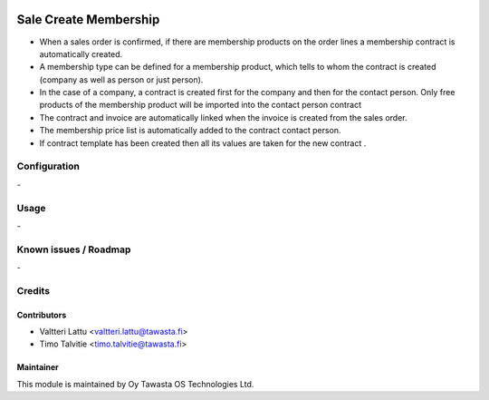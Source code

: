 .. image:: https://img.shields.io/badge/licence-AGPL--3-blue.svg
   :target: http://www.gnu.org/licenses/agpl-3.0-standalone.html
   :alt: License: AGPL-3

======================
Sale Create Membership
======================

* When a sales order is confirmed, if there are membership products on the order lines a membership contract is automatically created.
* A membership type can be defined for a membership product, which tells to whom the contract is created (company as well as person or just person).
* In the case of a company, a contract is created first for the company and then for the contact person. Only free products of the membership product will be imported into the contact person contract
* The contract and invoice are automatically linked when the invoice is created from the sales order.
* The membership price list is automatically added to the contract contact person.
* If contract template has been created then all its values are taken for the new contract .


Configuration
=============
\-

Usage
=====
\-

Known issues / Roadmap
======================
\-

Credits
=======

Contributors
------------

* Valtteri Lattu <valtteri.lattu@tawasta.fi>
* Timo Talvitie <timo.talvitie@tawasta.fi>

Maintainer
----------

.. image:: https://tawasta.fi/templates/tawastrap/images/logo.png
   :alt: Oy Tawasta OS Technologies Ltd.
   :target: https://tawasta.fi/

This module is maintained by Oy Tawasta OS Technologies Ltd.
